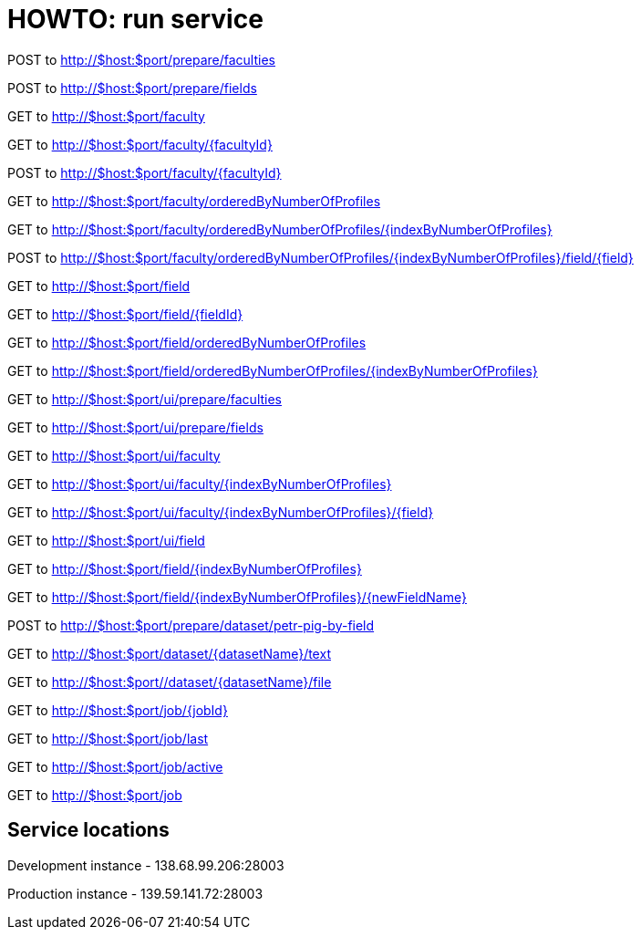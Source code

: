 = HOWTO: run service

POST to http://$host:$port/prepare/faculties

POST to http://$host:$port/prepare/fields


GET to http://$host:$port/faculty

GET to http://$host:$port/faculty/{facultyId}

POST to http://$host:$port/faculty/{facultyId}

GET to http://$host:$port/faculty/orderedByNumberOfProfiles

GET to http://$host:$port/faculty/orderedByNumberOfProfiles/{indexByNumberOfProfiles}

POST to http://$host:$port/faculty/orderedByNumberOfProfiles/{indexByNumberOfProfiles}/field/{field}


GET to http://$host:$port/field

GET to http://$host:$port/field/{fieldId}

GET to http://$host:$port/field/orderedByNumberOfProfiles

GET to http://$host:$port/field/orderedByNumberOfProfiles/{indexByNumberOfProfiles}


GET to http://$host:$port/ui/prepare/faculties

GET to http://$host:$port/ui/prepare/fields

GET to http://$host:$port/ui/faculty

GET to http://$host:$port/ui/faculty/{indexByNumberOfProfiles}

GET to http://$host:$port/ui/faculty/{indexByNumberOfProfiles}/{field}

GET to http://$host:$port/ui/field

GET to http://$host:$port/field/{indexByNumberOfProfiles}

GET to http://$host:$port/field/{indexByNumberOfProfiles}/{newFieldName}


POST to http://$host:$port/prepare/dataset/petr-pig-by-field

GET to http://$host:$port/dataset/{datasetName}/text

GET to http://$host:$port//dataset/{datasetName}/file


GET to http://$host:$port/job/{jobId}

GET to http://$host:$port/job/last

GET to http://$host:$port/job/active

GET to http://$host:$port/job

== Service locations

Development instance - 138.68.99.206:28003

Production instance - 139.59.141.72:28003
